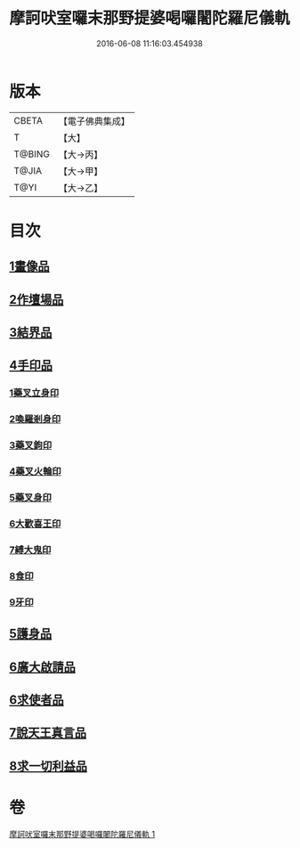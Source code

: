 #+TITLE: 摩訶吠室囉末那野提婆喝囉闍陀羅尼儀軌 
#+DATE: 2016-06-08 11:16:03.454938

* 版本
 |     CBETA|【電子佛典集成】|
 |         T|【大】     |
 |    T@BING|【大→丙】   |
 |     T@JIA|【大→甲】   |
 |      T@YI|【大→乙】   |

* 目次
** [[file:KR6j0474_001.txt::001-0219b19][1畫像品]]
** [[file:KR6j0474_001.txt::001-0219c3][2作壇場品]]
** [[file:KR6j0474_001.txt::001-0219c21][3結界品]]
** [[file:KR6j0474_001.txt::001-0220a13][4手印品]]
*** [[file:KR6j0474_001.txt::001-0220a14][1藥叉立身印]]
*** [[file:KR6j0474_001.txt::001-0220a21][2喚羅剎身印]]
*** [[file:KR6j0474_001.txt::001-0220a24][3藥叉鉤印]]
*** [[file:KR6j0474_001.txt::001-0220a28][4藥叉火輪印]]
*** [[file:KR6j0474_001.txt::001-0220b3][5藥叉身印]]
*** [[file:KR6j0474_001.txt::001-0220b8][6大歡喜王印]]
*** [[file:KR6j0474_001.txt::001-0220b13][7縛大鬼印]]
*** [[file:KR6j0474_001.txt::001-0220b17][8食印]]
*** [[file:KR6j0474_001.txt::001-0220b20][9牙印]]
** [[file:KR6j0474_001.txt::001-0220b24][5護身品]]
** [[file:KR6j0474_001.txt::001-0220c4][6廣大啟請品]]
** [[file:KR6j0474_001.txt::001-0220c25][6求使者品]]
** [[file:KR6j0474_001.txt::001-0221c6][7說天王真言品]]
** [[file:KR6j0474_001.txt::001-0222c5][8求一切利益品]]

* 卷
[[file:KR6j0474_001.txt][摩訶吠室囉末那野提婆喝囉闍陀羅尼儀軌 1]]

